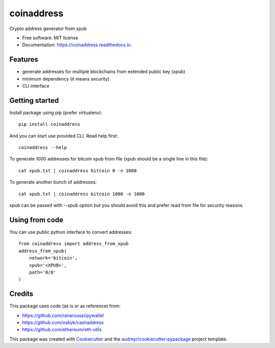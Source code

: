 ===========
coinaddress
===========


.. image:: https://img.shields.io/pypi/v/coinaddress.svg
        :target: https://pypi.python.org/pypi/coinaddress

.. image:: https://img.shields.io/travis/jibrelnetwork/coinaddress.svg
        :target: https://travis-ci.org/jibrelnetwork/coinaddress

.. image:: https://readthedocs.org/projects/coinaddress/badge/?version=latest
        :target: https://coinaddress.readthedocs.io/en/latest/?badge=latest
        :alt: Documentation Status


.. image:: https://pyup.io/repos/github/jibrelnetwork/coinaddress/shield.svg
     :target: https://pyup.io/repos/github/jibrelnetwork/coinaddress/
     :alt: Updates



Crypto address generator from xpub


* Free software: MIT license
* Documentation: https://coinaddress.readthedocs.io.


Features
--------

* generate addresses for multiple blockchains from extended public key (xpub)
* minimum dependency (it means security)
* CLI interface

Getting started
---------------

Install package using pip (prefer virtualenv)::

    pip install coinaddress

And you can start use provided CLI. Read help first::

    coinaddress --help

To generate 1000 addresses for bitcoin xpub from file (xpub should be a single line in this file)::

    cat xpub.txt | coinaddress bitcoin 0 -n 1000

To generate another bunch of addresses::

    cat xpub.txt | coinaddress bitcoin 1000 -n 1000

xpub can be passed with `--xpub` option but you should avoid this and prefer read from file for security reasons.

Using from code
---------------

You can use public python interface to convert addresses::

    from coinaddress import address_from_xpub
    address_from_xpub(
        network='bitcoin',
        xpub='<XPUB>',
        path='0/0'
    )

Credits
-------

This package uses code (as is or as reference) from:

* https://github.com/ranaroussi/pywallet
* https://github.com/oskyk/cashaddress
* https://github.com/ethereum/eth-utils

This package was created with Cookiecutter_ and the `audreyr/cookiecutter-pypackage`_ project template.

.. _Cookiecutter: https://github.com/audreyr/cookiecutter
.. _`audreyr/cookiecutter-pypackage`: https://github.com/audreyr/cookiecutter-pypackage
